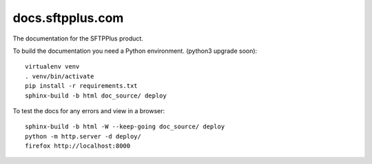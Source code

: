 docs.sftpplus.com
=================

.. image:: https://licensebuttons.net/l/by-nc-sa/3.0/88x31.png
  :target: https://creativecommons.org/licenses/by-nc-sa/4.0/

The documentation for the SFTPPlus product.

To build the documentation you need a Python environment.
(python3 upgrade soon)::

    virtualenv venv
    . venv/bin/activate
    pip install -r requirements.txt
    sphinx-build -b html doc_source/ deploy

To test the docs for any errors and view in a browser::

    sphinx-build -b html -W --keep-going doc_source/ deploy
    python -m http.server -d deploy/
    firefox http://localhost:8000
